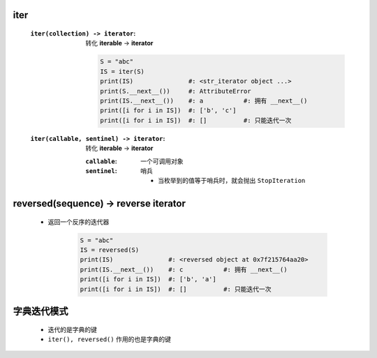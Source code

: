iter
-----
    :``iter(collection) -> iterator``: 转化 **iterable** -> **iterator**

        .. code-block:: python

            S = "abc"
            IS = iter(S)
            print(IS)               #: <str_iterator object ...>
            print(S.__next__())     #: AttributeError
            print(IS.__next__())    #: a           #: 拥有 __next__()
            print([i for i in IS])  #: ['b', 'c']
            print([i for i in IS])  #: []          #: 只能迭代一次
    :``iter(callable, sentinel) -> iterator``: 转化 **iterable** -> **iterator**

        :``callable``: 一个可调用对象
        :``sentinel``: 哨兵

            - 当枚举到的值等于哨兵时，就会抛出 ``StopIteration``


reversed(sequence) -> reverse iterator
---------------------------------------
    - 返回一个反序的迭代器

        .. code-block:: python

            S = "abc"
            IS = reversed(S)
            print(IS)               #: <reversed object at 0x7f215764aa20>
            print(IS.__next__())    #: c           #: 拥有 __next__()
            print([i for i in IS])  #: ['b', 'a']
            print([i for i in IS])  #: []          #: 只能迭代一次


字典迭代模式
-----------
    - 迭代的是字典的键
    - ``iter(), reversed()`` 作用的也是字典的键
